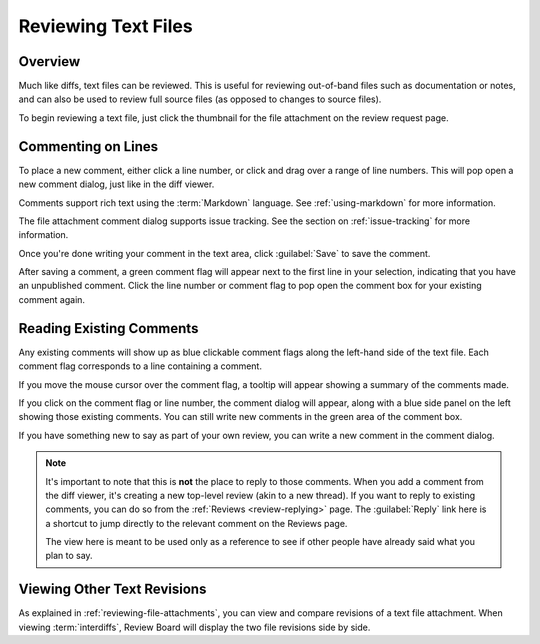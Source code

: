 .. _reviewing-text-files:

====================
Reviewing Text Files
====================

Overview
========

Much like diffs, text files can be reviewed. This is useful for reviewing
out-of-band files such as documentation or notes, and can also be used to
review full source files (as opposed to changes to source files).

To begin reviewing a text file, just click the thumbnail for the file
attachment on the review request page.

.. image:: text-review-ui.png


Commenting on Lines
===================

To place a new comment, either click a line number, or click and drag over a
range of line numbers. This will pop open a new comment dialog, just like in
the diff viewer.

.. image:: comment-box.png
   :alt: A screenshot of the Comment Dialog, showing an example comment being
         typed that includes Markdown formatting and a JavaScript code sample
         being recommended. There are two checked checkboxes: "Open an Issue"
         and "Enable Markdown". There's one unchecked checkbox: "Require
         Verification".
   :width: 454
   :height: 354
   :sources: 2x comment-box@2x.png

Comments support rich text using the :term:`Markdown` language. See
:ref:`using-markdown` for more information.

The file attachment comment dialog supports issue tracking. See the section on
:ref:`issue-tracking` for more information.

Once you're done writing your comment in the text area, click :guilabel:`Save`
to save the comment.

After saving a comment, a green comment flag will appear next to the first
line in your selection, indicating that you have an unpublished comment. Click
the line number or comment flag to pop open the comment box for your existing
comment again.


Reading Existing Comments
=========================

Any existing comments will show up as blue clickable comment flags along the
left-hand side of the text file. Each comment flag corresponds to a line
containing a comment.

If you move the mouse cursor over the comment flag, a tooltip will appear
showing a summary of the comments made.

If you click on the comment flag or line number, the comment dialog will
appear, along with a blue side panel on the left showing those existing
comments. You can still write new comments in the green area of the comment
box.


.. image:: full-comment-box.png
   :alt: A screenshot of the Comment Dialog, with a side pane showing other
         reviews performed on the same lines.
   :width: 734
   :height: 354
   :sources: 2x full-comment-box@2x.png

If you have something new to say as part of your own review, you can write a
new comment in the comment dialog.

.. note:: It's important to note that this is **not** the place to reply to
          those comments. When you add a comment from the diff viewer, it's
          creating a new top-level review (akin to a new thread). If you want
          to reply to existing comments, you can do so from the
          :ref:`Reviews <review-replying>` page. The :guilabel:`Reply` link
          here is a shortcut to jump directly to the relevant comment on the
          Reviews page.

          The view here is meant to be used only as a reference to see if
          other people have already said what you plan to say.


Viewing Other Text Revisions
============================

.. versionadded:: 2.5

As explained in :ref:`reviewing-file-attachments`, you can view and compare
revisions of a text file attachment. When viewing :term:`interdiffs`, Review
Board will display the two file revisions side by side.
